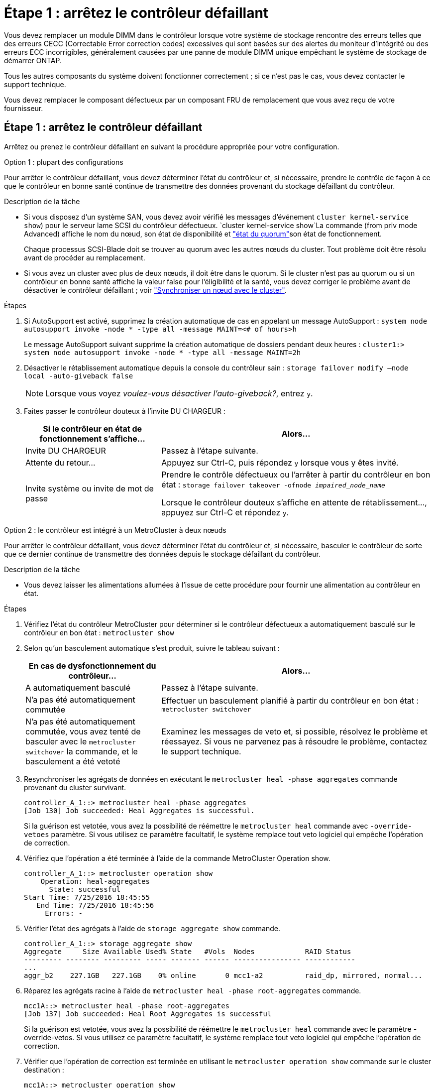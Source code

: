 = Étape 1 : arrêtez le contrôleur défaillant
:allow-uri-read: 


Vous devez remplacer un module DIMM dans le contrôleur lorsque votre système de stockage rencontre des erreurs telles que des erreurs CECC (Correctable Error correction codes) excessives qui sont basées sur des alertes du moniteur d'intégrité ou des erreurs ECC incorrigibles, généralement causées par une panne de module DIMM unique empêchant le système de stockage de démarrer ONTAP.

Tous les autres composants du système doivent fonctionner correctement ; si ce n'est pas le cas, vous devez contacter le support technique.

Vous devez remplacer le composant défectueux par un composant FRU de remplacement que vous avez reçu de votre fournisseur.



== Étape 1 : arrêtez le contrôleur défaillant

Arrêtez ou prenez le contrôleur défaillant en suivant la procédure appropriée pour votre configuration.

[role="tabbed-block"]
====
.Option 1 : plupart des configurations
--
Pour arrêter le contrôleur défaillant, vous devez déterminer l'état du contrôleur et, si nécessaire, prendre le contrôle de façon à ce que le contrôleur en bonne santé continue de transmettre des données provenant du stockage défaillant du contrôleur.

.Description de la tâche
* Si vous disposez d'un système SAN, vous devez avoir vérifié les messages d'événement  `cluster kernel-service show`) pour le serveur lame SCSI du contrôleur défectueux.  `cluster kernel-service show`La commande (from priv mode Advanced) affiche le nom du nœud, son état de disponibilité et link:https://docs.netapp.com/us-en/ontap/system-admin/display-nodes-cluster-task.html["état du quorum"]son état de fonctionnement.
+
Chaque processus SCSI-Blade doit se trouver au quorum avec les autres nœuds du cluster. Tout problème doit être résolu avant de procéder au remplacement.

* Si vous avez un cluster avec plus de deux nœuds, il doit être dans le quorum. Si le cluster n'est pas au quorum ou si un contrôleur en bonne santé affiche la valeur false pour l'éligibilité et la santé, vous devez corriger le problème avant de désactiver le contrôleur défaillant ; voir link:https://docs.netapp.com/us-en/ontap/system-admin/synchronize-node-cluster-task.html?q=Quorum["Synchroniser un nœud avec le cluster"^].


.Étapes
. Si AutoSupport est activé, supprimez la création automatique de cas en appelant un message AutoSupport : `system node autosupport invoke -node * -type all -message MAINT=<# of hours>h`
+
Le message AutoSupport suivant supprime la création automatique de dossiers pendant deux heures : `cluster1:> system node autosupport invoke -node * -type all -message MAINT=2h`

. Désactiver le rétablissement automatique depuis la console du contrôleur sain : `storage failover modify –node local -auto-giveback false`
+

NOTE: Lorsque vous voyez _voulez-vous désactiver l'auto-giveback?_, entrez `y`.

. Faites passer le contrôleur douteux à l'invite DU CHARGEUR :
+
[cols="1,2"]
|===
| Si le contrôleur en état de fonctionnement s'affiche... | Alors... 


 a| 
Invite DU CHARGEUR
 a| 
Passez à l'étape suivante.



 a| 
Attente du retour...
 a| 
Appuyez sur Ctrl-C, puis répondez `y` lorsque vous y êtes invité.



 a| 
Invite système ou invite de mot de passe
 a| 
Prendre le contrôle défectueux ou l'arrêter à partir du contrôleur en bon état : `storage failover takeover -ofnode _impaired_node_name_`

Lorsque le contrôleur douteux s'affiche en attente de rétablissement..., appuyez sur Ctrl-C et répondez `y`.

|===


--
.Option 2 : le contrôleur est intégré à un MetroCluster à deux nœuds
--
Pour arrêter le contrôleur défaillant, vous devez déterminer l'état du contrôleur et, si nécessaire, basculer le contrôleur de sorte que ce dernier continue de transmettre des données depuis le stockage défaillant du contrôleur.

.Description de la tâche
* Vous devez laisser les alimentations allumées à l'issue de cette procédure pour fournir une alimentation au contrôleur en état.


.Étapes
. Vérifiez l'état du contrôleur MetroCluster pour déterminer si le contrôleur défectueux a automatiquement basculé sur le contrôleur en bon état : `metrocluster show`
. Selon qu'un basculement automatique s'est produit, suivre le tableau suivant :
+
[cols="1,2"]
|===
| En cas de dysfonctionnement du contrôleur... | Alors... 


 a| 
A automatiquement basculé
 a| 
Passez à l'étape suivante.



 a| 
N'a pas été automatiquement commutée
 a| 
Effectuer un basculement planifié à partir du contrôleur en bon état : `metrocluster switchover`



 a| 
N'a pas été automatiquement commutée, vous avez tenté de basculer avec le `metrocluster switchover` la commande, et le basculement a été vetoté
 a| 
Examinez les messages de veto et, si possible, résolvez le problème et réessayez. Si vous ne parvenez pas à résoudre le problème, contactez le support technique.

|===
. Resynchroniser les agrégats de données en exécutant le `metrocluster heal -phase aggregates` commande provenant du cluster survivant.
+
[listing]
----
controller_A_1::> metrocluster heal -phase aggregates
[Job 130] Job succeeded: Heal Aggregates is successful.
----
+
Si la guérison est vetotée, vous avez la possibilité de réémettre le `metrocluster heal` commande avec `-override-vetoes` paramètre. Si vous utilisez ce paramètre facultatif, le système remplace tout veto logiciel qui empêche l'opération de correction.

. Vérifiez que l'opération a été terminée à l'aide de la commande MetroCluster Operation show.
+
[listing]
----
controller_A_1::> metrocluster operation show
    Operation: heal-aggregates
      State: successful
Start Time: 7/25/2016 18:45:55
   End Time: 7/25/2016 18:45:56
     Errors: -
----
. Vérifier l'état des agrégats à l'aide de `storage aggregate show` commande.
+
[listing]
----
controller_A_1::> storage aggregate show
Aggregate     Size Available Used% State   #Vols  Nodes            RAID Status
--------- -------- --------- ----- ------- ------ ---------------- ------------
...
aggr_b2    227.1GB   227.1GB    0% online       0 mcc1-a2          raid_dp, mirrored, normal...
----
. Réparez les agrégats racine à l'aide de `metrocluster heal -phase root-aggregates` commande.
+
[listing]
----
mcc1A::> metrocluster heal -phase root-aggregates
[Job 137] Job succeeded: Heal Root Aggregates is successful
----
+
Si la guérison est vetotée, vous avez la possibilité de réémettre le `metrocluster heal` commande avec le paramètre -override-vetos. Si vous utilisez ce paramètre facultatif, le système remplace tout veto logiciel qui empêche l'opération de correction.

. Vérifier que l'opération de correction est terminée en utilisant le `metrocluster operation show` commande sur le cluster destination :
+
[listing]
----

mcc1A::> metrocluster operation show
  Operation: heal-root-aggregates
      State: successful
 Start Time: 7/29/2016 20:54:41
   End Time: 7/29/2016 20:54:42
     Errors: -
----
. Sur le module de contrôleur défaillant, débranchez les blocs d'alimentation.


--
====


== Étape 2 : retirer le module de contrôleur

Pour accéder aux composants à l'intérieur du module de contrôleur, vous devez retirer le module de contrôleur du châssis.

Vous pouvez utiliser l'animation, l'illustration ou les étapes écrites suivantes pour retirer le module de contrôleur du châssis.

.Animation - retirez le module de contrôleur
video::ca74d345-e213-4390-a599-aae10019ec82[panopto]
image::../media/drw_A400_Remove_controller.png[Relâchement du module de contrôleur]

[cols="10a,90a"]
|===


 a| 
image:../media/icon_round_1.png["Légende numéro 1"]
 a| 
Loquets de verrouillage



 a| 
image:../media/icon_round_2.png["Légende numéro 2"]
 a| 
Le contrôleur sort légèrement du châssis

|===
. Si vous n'êtes pas déjà mis à la terre, mettez-vous à la terre correctement.
. Libérez les dispositifs de retenue du câble d'alimentation, puis débranchez les câbles des blocs d'alimentation.
. Desserrez le crochet et la bride de boucle qui relient les câbles au périphérique de gestion des câbles, puis débranchez les câbles système et les SFP (si nécessaire) du module de contrôleur, en maintenant une trace de l'emplacement où les câbles ont été connectés.
+
Laissez les câbles dans le périphérique de gestion des câbles de sorte que lorsque vous réinstallez le périphérique de gestion des câbles, les câbles sont organisés.

. Retirez le périphérique de gestion des câbles du module de contrôleur et mettez-le de côté.
. Appuyez sur les deux loquets de verrouillage, puis faites pivoter les deux loquets vers le bas en même temps.
+
Le module de contrôleur se déplace légèrement hors du châssis.

. Faites glisser le module de contrôleur hors du châssis.
+
Assurez-vous de prendre en charge la partie inférieure du module de contrôleur lorsque vous le faites glisser hors du châssis.

. Placez le module de commande sur une surface plane et stable.




== Étape 3 : remplacez les DIMM système

Le remplacement d'un module DIMM système implique l'identification du module DIMM cible par le message d'erreur associé, la localisation du module DIMM cible à l'aide de la carte des FRU sur le conduit d'air, puis le remplacement du module DIMM.

Vous pouvez utiliser l'animation, l'illustration ou les étapes écrites suivantes pour remplacer un module DIMM système.


NOTE: L'animation et l'illustration montrent des emplacements vides pour les emplacements sans DIMM. Ces supports vides sont remplis de caches.

.Animation : remplacez un module DIMM système
video::175c6597-449e-4dc8-8c02-aad9012f08b5[panopto]
image::../media/drw_A400_Replace-NVDIMM-DIMM.png[Déplacement des modules DIMM]

[cols="10,90"]
|===


 a| 
image:../media/icon_round_1.png["Légende numéro 1"]
 a| 
Languettes de verrouillage DIMM



 a| 
image:../media/icon_round_2.png["Légende numéro 2"]
 a| 
DIMM



 a| 
image:../media/icon_round_3.png["Numéro de légende 3"]
 a| 
Support DIMM

|===
Les modules DIMM sont situés dans les logements 2, 4, 13 et 15. Le NVDIMM est situé dans le logement 11.

. Ouvrir le conduit d'air :
+
.. Appuyer sur les pattes de verrouillage situées sur les côtés du conduit d'air vers le milieu du module de commande.
.. Faites glisser le conduit d'air vers l'arrière du module de commande, puis faites-le pivoter vers le haut jusqu'à sa position complètement ouverte.


. Localisez les modules DIMM de votre module de contrôleur.
. Notez l'orientation du module DIMM dans le support afin que vous puissiez insérer le module DIMM de remplacement dans le bon sens.
. Éjectez le module DIMM de son support en écartant lentement les deux languettes d'éjection du module DIMM de chaque côté du module DIMM, puis en faisant glisser le module DIMM hors du support.
+

NOTE: Tenez soigneusement le module DIMM par les bords pour éviter toute pression sur les composants de la carte de circuit DIMM.

. Retirez le module DIMM de remplacement du sac d'expédition antistatique, tenez le module DIMM par les coins et alignez-le sur le logement.
+
L'encoche entre les broches du DIMM doit être alignée avec la languette du support.

. Assurez-vous que les languettes de l'éjecteur de DIMM sur le connecteur sont en position ouverte, puis insérez le module DIMM directement dans le logement.
+
Le module DIMM s'insère bien dans le logement, mais devrait être facilement installé. Si ce n'est pas le cas, réalignez le module DIMM avec le logement et réinsérez-le.

+

NOTE: Inspectez visuellement le module DIMM pour vérifier qu'il est bien aligné et complètement inséré dans le logement.

. Poussez délicatement, mais fermement, sur le bord supérieur du module DIMM jusqu'à ce que les languettes de l'éjecteur s'enclenchent sur les encoches situées aux extrémités du module DIMM.
. Fermer le conduit d'air.




== Étape 4 : installer le module de contrôleur

Après avoir remplacé le composant du module de contrôleur, vous devez réinstaller le module de contrôleur dans le châssis, puis l'amorcer.

Vous pouvez utiliser l'animation, l'illustration ou les étapes écrites suivantes pour installer le module de contrôleur dans le châssis.

.Animation - installez le module de contrôleur
video::0310fe80-b129-4685-8fef-ab19010e720a[panopto]
image::../media/drw_A400_Install_controller_source.png[Installation du contrôleur]

[cols="10,90"]
|===


 a| 
image:../media/icon_round_1.png["Légende numéro 1"]
 a| 
Module de contrôleur



 a| 
image:../media/icon_round_2.png["Légende numéro 2"]
 a| 
Loquets de verrouillage du contrôleur

|===
. Si ce n'est déjà fait, fermer le conduit d'air.
. Alignez l'extrémité du module de contrôleur avec l'ouverture du châssis, puis poussez doucement le module de contrôleur à mi-course dans le système.
+

NOTE: N'insérez pas complètement le module de contrôleur dans le châssis tant qu'il n'y a pas été demandé.

. Reliez uniquement les ports de gestion et de console, de sorte que vous puissiez accéder au système pour effectuer les tâches décrites dans les sections ci-après.
+

NOTE: Vous connecterez le reste des câbles au module de contrôleur plus loin dans cette procédure.

. Terminez l'installation du module de contrôleur :
+
.. Branchez le cordon d'alimentation dans le bloc d'alimentation, réinstallez le collier de verrouillage du câble d'alimentation, puis connectez le bloc d'alimentation à la source d'alimentation.
.. A l'aide des loquets de verrouillage, poussez fermement le module de contrôleur dans le châssis jusqu'à ce que les loquets de verrouillage commencent à se relever.
+

NOTE: Ne forcez pas trop lorsque vous faites glisser le module de contrôleur dans le châssis pour éviter d'endommager les connecteurs.

.. Insérez complètement le module de commande dans le châssis en faisant tourner les loquets de verrouillage vers le haut, en les inclinant de manière à dégager les goupilles de verrouillage, poussez doucement le contrôleur complètement vers l'intérieur, puis abaissez les loquets de verrouillage en position verrouillée.
+
Le module de contrôleur commence à démarrer dès qu'il est complètement inséré dans le châssis. Soyez prêt à interrompre le processus de démarrage.

.. Si ce n'est déjà fait, réinstallez le périphérique de gestion des câbles.
.. Interrompez le processus de démarrage normal et démarrez vers LE CHARGEUR en appuyant sur `Ctrl-C`.
+

NOTE: Si votre système s'arrête au menu de démarrage, sélectionnez l'option de démarrage pour DÉMARRER le CHARGEUR.

.. À l'invite DU CHARGEUR, entrez `bye` Pour réinitialiser les cartes PCIe et les autres composants.






== Étape 5 : rétablir le fonctionnement du module de contrôleur

Vous devez recâblage du système, remettre le module de contrôleur, puis réactiver le rétablissement automatique.

. Recâblage du système, selon les besoins.
+
Si vous avez retiré les convertisseurs de support (QSFP ou SFP), n'oubliez pas de les réinstaller si vous utilisez des câbles à fibre optique.

. Rétablir le fonctionnement normal du contrôleur en renvoie son espace de stockage : `storage failover giveback -ofnode _impaired_node_name_`
. Si le retour automatique a été désactivé, réactivez-le : `storage failover modify -node local -auto-giveback true`




== Étape 6 : retournez les agrégats via une configuration MetroCluster à deux nœuds

Après avoir terminé le remplacement des unités remplaçables sur site dans une configuration MetroCluster à deux nœuds, vous pouvez exécuter l'opération de rétablissement MetroCluster. Cette configuration renvoie la configuration à son état de fonctionnement normal, avec les SVM (Storage Virtual machines) source et sur le site précédemment douteux actifs et peuvent accéder aux données des pools de disques locaux.

Cette tâche s'applique uniquement aux configurations MetroCluster à deux nœuds.

.Étapes
. Vérifiez que tous les nœuds sont dans le `enabled` état : `metrocluster node show`
+
[listing]
----
cluster_B::>  metrocluster node show

DR                           Configuration  DR
Group Cluster Node           State          Mirroring Mode
----- ------- -------------- -------------- --------- --------------------
1     cluster_A
              controller_A_1 configured     enabled   heal roots completed
      cluster_B
              controller_B_1 configured     enabled   waiting for switchback recovery
2 entries were displayed.
----
. Vérifier que la resynchronisation est terminée sur tous les SVM : `metrocluster vserver show`
. Vérifier que toutes les migrations LIF automatiques effectuées par les opérations de correction ont été effectuées correctement : `metrocluster check lif show`
. Effectuez le rétablissement en utilisant le `metrocluster switchback` utilisez une commande à partir d'un nœud du cluster survivant.
. Vérifiez que l'opération de rétablissement est terminée : `metrocluster show`
+
L'opération de rétablissement s'exécute toujours lorsqu'un cluster est dans `waiting-for-switchback` état :

+
[listing]
----
cluster_B::> metrocluster show
Cluster              Configuration State    Mode
--------------------	------------------- 	---------
 Local: cluster_B configured       	switchover
Remote: cluster_A configured       	waiting-for-switchback
----
+
Le rétablissement est terminé une fois les clusters dans `normal` état :

+
[listing]
----
cluster_B::> metrocluster show
Cluster              Configuration State    Mode
--------------------	------------------- 	---------
 Local: cluster_B configured      		normal
Remote: cluster_A configured      		normal
----
+
Si un rétablissement prend beaucoup de temps, vous pouvez vérifier l'état des lignes de base en cours en utilisant le `metrocluster config-replication resync-status show` commande.

. Rétablir toutes les configurations SnapMirror ou SnapVault.




== Étape 7 : renvoyer la pièce défaillante à NetApp

Retournez la pièce défectueuse à NetApp, tel que décrit dans les instructions RMA (retour de matériel) fournies avec le kit. Voir la https://mysupport.netapp.com/site/info/rma["Retour de pièces et remplacements"] page pour plus d'informations.
